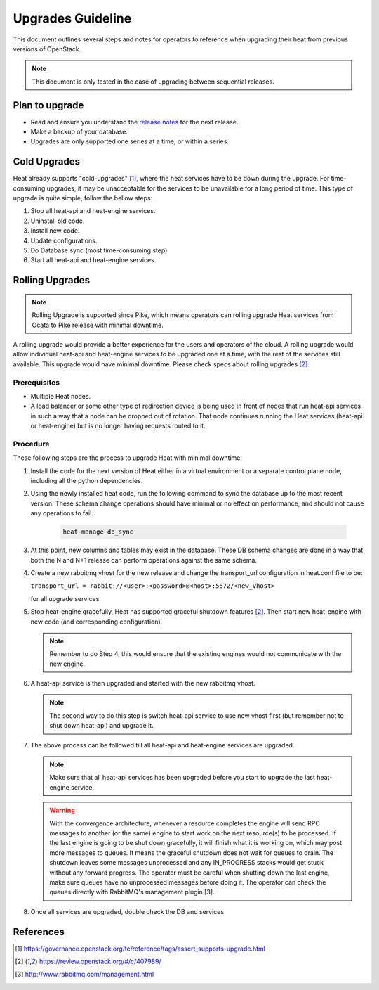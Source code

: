 ..
      Licensed under the Apache License, Version 2.0 (the "License"); you may
      not use this file except in compliance with the License. You may obtain
      a copy of the License at

          http://www.apache.org/licenses/LICENSE-2.0

      Unless required by applicable law or agreed to in writing, software
      distributed under the License is distributed on an "AS IS" BASIS, WITHOUT
      WARRANTIES OR CONDITIONS OF ANY KIND, either express or implied. See the
      License for the specific language governing permissions and limitations
      under the License.

==================
Upgrades Guideline
==================

This document outlines several steps and notes for operators to reference when
upgrading their heat from previous versions of OpenStack.

.. note::

  This document is only tested in the case of upgrading between sequential
  releases.


Plan to upgrade
===============

* Read and ensure you understand the `release notes
  <https://docs.openstack.org/releasenotes/heat/>`_ for the next release.

* Make a backup of your database.

* Upgrades are only supported one series at a time, or within a series.

Cold Upgrades
=============

Heat already supports "cold-upgrades" [1]_, where the heat services have to be
down during the upgrade. For time-consuming upgrades, it may be unacceptable
for the services to be unavailable for a long period of time. This type of
upgrade is quite simple, follow the bellow steps:

1. Stop all heat-api and heat-engine services.

2. Uninstall old code.

3. Install new code.

4. Update configurations.

5. Do Database sync (most time-consuming step)

6. Start all heat-api and heat-engine services.

Rolling Upgrades
================

.. note::

  Rolling Upgrade is supported since Pike, which means operators can rolling
  upgrade Heat services from Ocata to Pike release with minimal downtime.

A rolling upgrade would provide a better experience for the users and
operators of the cloud. A rolling upgrade would allow individual heat-api and
heat-engine services to be upgraded one at a time, with the rest of the
services still available. This upgrade would have minimal downtime. Please
check specs about rolling upgrades [2]_.

Prerequisites
-------------

* Multiple Heat nodes.

* A load balancer or some other type of redirection device is being used in
  front of nodes that run heat-api services in such a way that a node can be
  dropped out of rotation. That node continues running the Heat services
  (heat-api or heat-engine) but is no longer having requests routed to it.

Procedure
---------

These following steps are the process to upgrade Heat with minimal downtime:

1. Install the code for the next version of Heat either in a virtual
   environment or a separate control plane node, including all the python
   dependencies.

2. Using the newly installed heat code, run the following command to sync the
   database up to the most recent version. These schema change operations
   should have minimal or no effect on performance, and should not cause any
   operations to fail.

    .. code-block:: bash

      heat-manage db_sync

3. At this point, new columns and tables may exist in the database. These DB
   schema changes are done in a way that both the N and N+1 release can
   perform operations against the same schema.

4. Create a new rabbitmq vhost for the new release and change the
   transport_url configuration in heat.conf file to be:

   ``transport_url = rabbit://<user>:<password>@<host>:5672/<new_vhost>``

   for all upgrade services.

5. Stop heat-engine gracefully, Heat has supported graceful shutdown features
   [2]_. Then start new heat-engine with new code (and corresponding
   configuration).

   .. note::

      Remember to do Step 4, this would ensure that the existing engines
      would not communicate with the new engine.

6. A heat-api service is then upgraded and started with the new rabbitmq
   vhost.

   .. note::

      The second way to do this step is switch heat-api service to use new
      vhost first (but remember not to shut down heat-api) and upgrade it.

7. The above process can be followed till all heat-api and heat-engine
   services are upgraded.

   .. note::

      Make sure that all heat-api services has been upgraded before you
      start to upgrade the last heat-engine service.

   .. warning::

      With the convergence architecture, whenever a resource completes the
      engine will send RPC messages to another (or the same) engine to start
      work on the next resource(s) to be processed. If the last engine is
      going to be shut down gracefully, it will finish what it is working on,
      which may post more messages to queues. It means the graceful shutdown
      does not wait for queues to drain. The shutdown leaves some messages
      unprocessed and any IN_PROGRESS stacks would get stuck without any
      forward progress. The operator must be careful when shutting down the
      last engine, make sure queues have no unprocessed messages before
      doing it. The operator can check the queues directly with RabbitMQ's
      management plugin [3].

8. Once all services are upgraded, double check the DB and services

References
==========

.. [1] https://governance.openstack.org/tc/reference/tags/assert_supports-upgrade.html

.. [2] https://review.openstack.org/#/c/407989/

.. [3] http://www.rabbitmq.com/management.html

